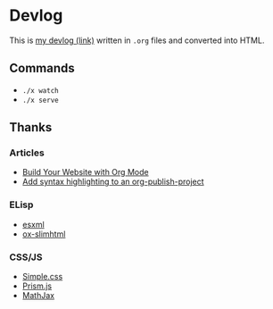 * Devlog

This is [[https://toyboot4e.github.io/][my devlog (link)]] written in =.org= files and converted into HTML.

** Commands

- =./x watch=
- =./x serve=

** Thanks

*** Articles

- [[https://systemcrafters.net/publishing-websites-with-org-mode/building-the-site/][Build Your Website with Org Mode]]
- [[https://www.roygbyte.com/add_syntax_highlighting_to_an_org_publish_project.html][Add syntax highlighting to an org-publish-project]]

*** ELisp

- [[https://github.com/tali713/esxml][esxml]]
- [[https://github.com/balddotcat/ox-slimhtml][ox-slimhtml]]

*** CSS/JS

- [[https://github.com/kevquirk/simple.css/][Simple.css]]
- [[https://prismjs.com/][Prism.js]]
- [[https://www.mathjax.org/][MathJax]]

